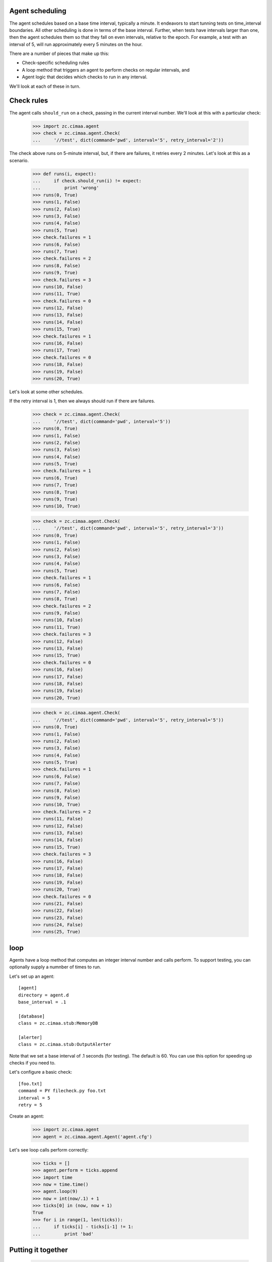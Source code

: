 Agent scheduling
================

The agent schedules based on a base time interval, typically a minute.
It endeavors to start tunning tests on time_interval boundaries.  All
other scheduling is done in terms of the base interval.  Further, when
tests have intervals larger than one, then the agent schedules them so
that they fall on even intervals, relative to the epoch. For example,
a test with an interval of 5, will run approximately every 5 minutes
on the hour.

There are a number of pieces that make up this:

- Check-specific scheduling rules

- A loop method that triggers an agent to perform checks on regular
  intervals, and

- Agent logic that decides which checks to run in any interval.

We'll look at each of these in turn.

Check rules
===========

The agent calls ``should_run`` on a check, passing in the current
interval number.  We'll look at this with a particular check:

    >>> import zc.cimaa.agent
    >>> check = zc.cimaa.agent.Check(
    ...     '//test', dict(command='pwd', interval='5', retry_interval='2'))

The check above runs on 5-minute interval, but, if there are failures,
it retries every 2 minutes.  Let's look at this as a scenario.

    >>> def runs(i, expect):
    ...     if check.should_run(i) != expect:
    ...         print 'wrong'
    >>> runs(0, True)
    >>> runs(1, False)
    >>> runs(2, False)
    >>> runs(3, False)
    >>> runs(4, False)
    >>> runs(5, True)
    >>> check.failures = 1
    >>> runs(6, False)
    >>> runs(7, True)
    >>> check.failures = 2
    >>> runs(8, False)
    >>> runs(9, True)
    >>> check.failures = 3
    >>> runs(10, False)
    >>> runs(11, True)
    >>> check.failures = 0
    >>> runs(12, False)
    >>> runs(13, False)
    >>> runs(14, False)
    >>> runs(15, True)
    >>> check.failures = 1
    >>> runs(16, False)
    >>> runs(17, True)
    >>> check.failures = 0
    >>> runs(18, False)
    >>> runs(19, False)
    >>> runs(20, True)

Let's look at some other schedules.

If the retry interval is 1, then we always should run if there are failures.

    >>> check = zc.cimaa.agent.Check(
    ...     '//test', dict(command='pwd', interval='5'))
    >>> runs(0, True)
    >>> runs(1, False)
    >>> runs(2, False)
    >>> runs(3, False)
    >>> runs(4, False)
    >>> runs(5, True)
    >>> check.failures = 1
    >>> runs(6, True)
    >>> runs(7, True)
    >>> runs(8, True)
    >>> runs(9, True)
    >>> runs(10, True)

    >>> check = zc.cimaa.agent.Check(
    ...     '//test', dict(command='pwd', interval='5', retry_interval='3'))
    >>> runs(0, True)
    >>> runs(1, False)
    >>> runs(2, False)
    >>> runs(3, False)
    >>> runs(4, False)
    >>> runs(5, True)
    >>> check.failures = 1
    >>> runs(6, False)
    >>> runs(7, False)
    >>> runs(8, True)
    >>> check.failures = 2
    >>> runs(9, False)
    >>> runs(10, False)
    >>> runs(11, True)
    >>> check.failures = 3
    >>> runs(12, False)
    >>> runs(13, False)
    >>> runs(15, True)
    >>> check.failures = 0
    >>> runs(16, False)
    >>> runs(17, False)
    >>> runs(18, False)
    >>> runs(19, False)
    >>> runs(20, True)

    >>> check = zc.cimaa.agent.Check(
    ...     '//test', dict(command='pwd', interval='5', retry_interval='5'))
    >>> runs(0, True)
    >>> runs(1, False)
    >>> runs(2, False)
    >>> runs(3, False)
    >>> runs(4, False)
    >>> runs(5, True)
    >>> check.failures = 1
    >>> runs(6, False)
    >>> runs(7, False)
    >>> runs(8, False)
    >>> runs(9, False)
    >>> runs(10, True)
    >>> check.failures = 2
    >>> runs(11, False)
    >>> runs(12, False)
    >>> runs(13, False)
    >>> runs(14, False)
    >>> runs(15, True)
    >>> check.failures = 3
    >>> runs(16, False)
    >>> runs(17, False)
    >>> runs(18, False)
    >>> runs(19, False)
    >>> runs(20, True)
    >>> check.failures = 0
    >>> runs(21, False)
    >>> runs(22, False)
    >>> runs(23, False)
    >>> runs(24, False)
    >>> runs(25, True)

loop
====

Agents have a loop method that computes an integer interval number and
calls perform.  To support testing, you can optionally supply a
numnber of times to run.

Let's set up an agent::

  [agent]
  directory = agent.d
  base_interval = .1

  [database]
  class = zc.cimaa.stub:MemoryDB

  [alerter]
  class = zc.cimaa.stub:OutputAlerter

.. -> src

   >>> with open('agent.cfg', 'w') as f:
   ...     f.write(src)

Note that we set a base interval of .1 seconds (for testing).  The default
is 60.  You can use this option for speeding up checks if you need to.

Let's configure a basic check::

  [foo.txt]
  command = PY filecheck.py foo.txt
  interval = 5
  retry = 5

.. -> src

   >>> import os, sys
   >>> os.mkdir('agent.d')
   >>> with open(os.path.join('agent.d', 'test.cfg'), 'w') as f:
   ...     f.write(src.replace('PY', sys.executable))

Create an agent:

    >>> import zc.cimaa.agent
    >>> agent = zc.cimaa.agent.Agent('agent.cfg')

Let's see loop calls perform correctly:

    >>> ticks = []
    >>> agent.perform = ticks.append
    >>> import time
    >>> now = time.time()
    >>> agent.loop(9)
    >>> now = int(now/.1) + 1
    >>> ticks[0] in (now, now + 1)
    True
    >>> for i in range(1, len(ticks)):
    ...     if ticks[i] - ticks[i-1] != 1:
    ...         print 'bad'

Putting it together
===================

    >>> agent = zc.cimaa.agent.Agent('agent.cfg')

It's going to take at most 5 tries to get an error (because the file
being tested doesn't exists), but it will take a least 6 tries to get
a alert. Let's start by looping 5 times:

    >>> agent.loop(5)

At this point, we should have detected a fault:

    >>> faults = agent.db.get_faults(agent.name)
    >>> len(faults), faults[0]['name']
    (1, '//test.example.com/test/foo.txt')

5 more tries should be enough to go critical:

    >>> agent.loop(5)
    OutputAlerter trigger //test.example.com/test/foo.txt
    'foo.txt' doesn't exist

There's an entry point for running the agent:

    >>> import pkg_resources
    >>> main = pkg_resources.load_entry_point(
    ...     'zc.cimaa', 'console_scripts', 'agent')
    >>> main(['agent.cfg', '-n10'])
    OutputAlerter trigger //test.example.com/test/foo.txt
    'foo.txt' doesn't exist
